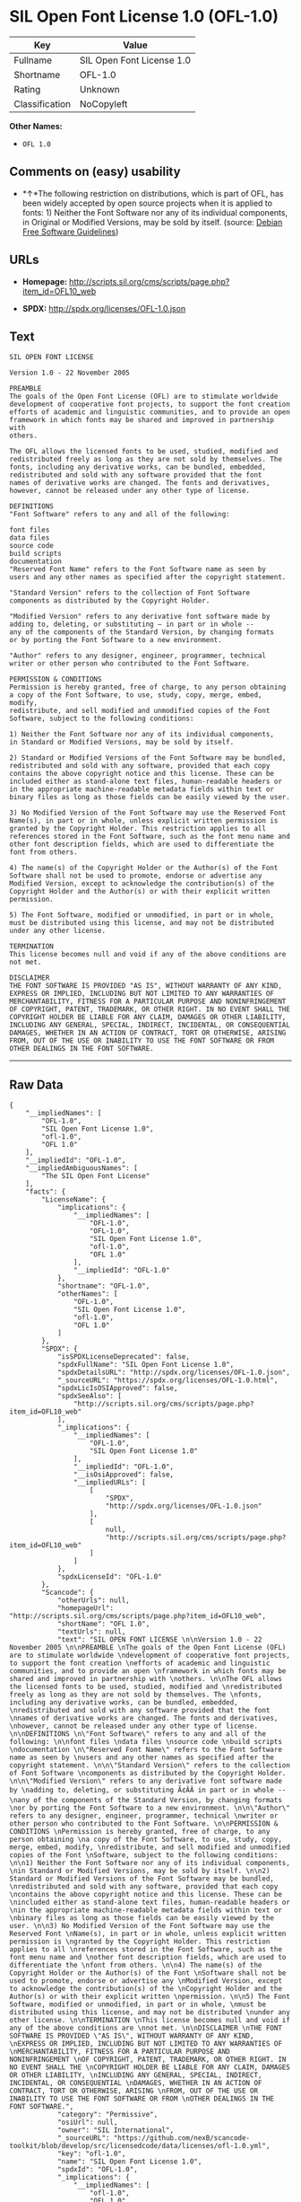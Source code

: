 * SIL Open Font License 1.0 (OFL-1.0)

| Key              | Value                       |
|------------------+-----------------------------|
| Fullname         | SIL Open Font License 1.0   |
| Shortname        | OFL-1.0                     |
| Rating           | Unknown                     |
| Classification   | NoCopyleft                  |

*Other Names:*

- =OFL 1.0=

** Comments on (easy) usability

- *↑*The following restriction on distributions, which is part of OFL,
  has been widely accepted by open source projects when it is applied to
  fonts: 1) Neither the Font Software nor any of its individual
  components, in Original or Modified Versions, may be sold by itself.
  (source: [[https://wiki.debian.org/DFSGLicenses][Debian Free Software
  Guidelines]])

** URLs

- *Homepage:*
  http://scripts.sil.org/cms/scripts/page.php?item_id=OFL10_web

- *SPDX:* http://spdx.org/licenses/OFL-1.0.json

** Text

#+BEGIN_EXAMPLE
    SIL OPEN FONT LICENSE 

    Version 1.0 - 22 November 2005 

    PREAMBLE 
    The goals of the Open Font License (OFL) are to stimulate worldwide 
    development of cooperative font projects, to support the font creation 
    efforts of academic and linguistic communities, and to provide an open 
    framework in which fonts may be shared and improved in partnership with 
    others. 

    The OFL allows the licensed fonts to be used, studied, modified and 
    redistributed freely as long as they are not sold by themselves. The 
    fonts, including any derivative works, can be bundled, embedded, 
    redistributed and sold with any software provided that the font 
    names of derivative works are changed. The fonts and derivatives, 
    however, cannot be released under any other type of license. 

    DEFINITIONS 
    "Font Software" refers to any and all of the following: 

    font files 
    data files 
    source code 
    build scripts 
    documentation 
    "Reserved Font Name" refers to the Font Software name as seen by 
    users and any other names as specified after the copyright statement. 

    "Standard Version" refers to the collection of Font Software 
    components as distributed by the Copyright Holder. 

    "Modified Version" refers to any derivative font software made by 
    adding to, deleting, or substituting — in part or in whole -- 
    any of the components of the Standard Version, by changing formats 
    or by porting the Font Software to a new environment. 

    "Author" refers to any designer, engineer, programmer, technical 
    writer or other person who contributed to the Font Software. 

    PERMISSION & CONDITIONS 
    Permission is hereby granted, free of charge, to any person obtaining 
    a copy of the Font Software, to use, study, copy, merge, embed, modify, 
    redistribute, and sell modified and unmodified copies of the Font 
    Software, subject to the following conditions: 

    1) Neither the Font Software nor any of its individual components, 
    in Standard or Modified Versions, may be sold by itself. 

    2) Standard or Modified Versions of the Font Software may be bundled, 
    redistributed and sold with any software, provided that each copy 
    contains the above copyright notice and this license. These can be 
    included either as stand-alone text files, human-readable headers or 
    in the appropriate machine-readable metadata fields within text or 
    binary files as long as those fields can be easily viewed by the user. 

    3) No Modified Version of the Font Software may use the Reserved Font 
    Name(s), in part or in whole, unless explicit written permission is 
    granted by the Copyright Holder. This restriction applies to all 
    references stored in the Font Software, such as the font menu name and 
    other font description fields, which are used to differentiate the 
    font from others. 

    4) The name(s) of the Copyright Holder or the Author(s) of the Font 
    Software shall not be used to promote, endorse or advertise any 
    Modified Version, except to acknowledge the contribution(s) of the 
    Copyright Holder and the Author(s) or with their explicit written 
    permission. 

    5) The Font Software, modified or unmodified, in part or in whole, 
    must be distributed using this license, and may not be distributed 
    under any other license. 

    TERMINATION 
    This license becomes null and void if any of the above conditions are 
    not met. 

    DISCLAIMER 
    THE FONT SOFTWARE IS PROVIDED "AS IS", WITHOUT WARRANTY OF ANY KIND, 
    EXPRESS OR IMPLIED, INCLUDING BUT NOT LIMITED TO ANY WARRANTIES OF 
    MERCHANTABILITY, FITNESS FOR A PARTICULAR PURPOSE AND NONINFRINGEMENT 
    OF COPYRIGHT, PATENT, TRADEMARK, OR OTHER RIGHT. IN NO EVENT SHALL THE 
    COPYRIGHT HOLDER BE LIABLE FOR ANY CLAIM, DAMAGES OR OTHER LIABILITY, 
    INCLUDING ANY GENERAL, SPECIAL, INDIRECT, INCIDENTAL, OR CONSEQUENTIAL 
    DAMAGES, WHETHER IN AN ACTION OF CONTRACT, TORT OR OTHERWISE, ARISING 
    FROM, OUT OF THE USE OR INABILITY TO USE THE FONT SOFTWARE OR FROM 
    OTHER DEALINGS IN THE FONT SOFTWARE.
#+END_EXAMPLE

--------------

** Raw Data

#+BEGIN_EXAMPLE
    {
        "__impliedNames": [
            "OFL-1.0",
            "SIL Open Font License 1.0",
            "ofl-1.0",
            "OFL 1.0"
        ],
        "__impliedId": "OFL-1.0",
        "__impliedAmbiguousNames": [
            "The SIL Open Font License"
        ],
        "facts": {
            "LicenseName": {
                "implications": {
                    "__impliedNames": [
                        "OFL-1.0",
                        "OFL-1.0",
                        "SIL Open Font License 1.0",
                        "ofl-1.0",
                        "OFL 1.0"
                    ],
                    "__impliedId": "OFL-1.0"
                },
                "shortname": "OFL-1.0",
                "otherNames": [
                    "OFL-1.0",
                    "SIL Open Font License 1.0",
                    "ofl-1.0",
                    "OFL 1.0"
                ]
            },
            "SPDX": {
                "isSPDXLicenseDeprecated": false,
                "spdxFullName": "SIL Open Font License 1.0",
                "spdxDetailsURL": "http://spdx.org/licenses/OFL-1.0.json",
                "_sourceURL": "https://spdx.org/licenses/OFL-1.0.html",
                "spdxLicIsOSIApproved": false,
                "spdxSeeAlso": [
                    "http://scripts.sil.org/cms/scripts/page.php?item_id=OFL10_web"
                ],
                "_implications": {
                    "__impliedNames": [
                        "OFL-1.0",
                        "SIL Open Font License 1.0"
                    ],
                    "__impliedId": "OFL-1.0",
                    "__isOsiApproved": false,
                    "__impliedURLs": [
                        [
                            "SPDX",
                            "http://spdx.org/licenses/OFL-1.0.json"
                        ],
                        [
                            null,
                            "http://scripts.sil.org/cms/scripts/page.php?item_id=OFL10_web"
                        ]
                    ]
                },
                "spdxLicenseId": "OFL-1.0"
            },
            "Scancode": {
                "otherUrls": null,
                "homepageUrl": "http://scripts.sil.org/cms/scripts/page.php?item_id=OFL10_web",
                "shortName": "OFL 1.0",
                "textUrls": null,
                "text": "SIL OPEN FONT LICENSE \n\nVersion 1.0 - 22 November 2005 \n\nPREAMBLE \nThe goals of the Open Font License (OFL) are to stimulate worldwide \ndevelopment of cooperative font projects, to support the font creation \nefforts of academic and linguistic communities, and to provide an open \nframework in which fonts may be shared and improved in partnership with \nothers. \n\nThe OFL allows the licensed fonts to be used, studied, modified and \nredistributed freely as long as they are not sold by themselves. The \nfonts, including any derivative works, can be bundled, embedded, \nredistributed and sold with any software provided that the font \nnames of derivative works are changed. The fonts and derivatives, \nhowever, cannot be released under any other type of license. \n\nDEFINITIONS \n\"Font Software\" refers to any and all of the following: \n\nfont files \ndata files \nsource code \nbuild scripts \ndocumentation \n\"Reserved Font Name\" refers to the Font Software name as seen by \nusers and any other names as specified after the copyright statement. \n\n\"Standard Version\" refers to the collection of Font Software \ncomponents as distributed by the Copyright Holder. \n\n\"Modified Version\" refers to any derivative font software made by \nadding to, deleting, or substituting Ã¢ÂÂ in part or in whole -- \nany of the components of the Standard Version, by changing formats \nor by porting the Font Software to a new environment. \n\n\"Author\" refers to any designer, engineer, programmer, technical \nwriter or other person who contributed to the Font Software. \n\nPERMISSION & CONDITIONS \nPermission is hereby granted, free of charge, to any person obtaining \na copy of the Font Software, to use, study, copy, merge, embed, modify, \nredistribute, and sell modified and unmodified copies of the Font \nSoftware, subject to the following conditions: \n\n1) Neither the Font Software nor any of its individual components, \nin Standard or Modified Versions, may be sold by itself. \n\n2) Standard or Modified Versions of the Font Software may be bundled, \nredistributed and sold with any software, provided that each copy \ncontains the above copyright notice and this license. These can be \nincluded either as stand-alone text files, human-readable headers or \nin the appropriate machine-readable metadata fields within text or \nbinary files as long as those fields can be easily viewed by the user. \n\n3) No Modified Version of the Font Software may use the Reserved Font \nName(s), in part or in whole, unless explicit written permission is \ngranted by the Copyright Holder. This restriction applies to all \nreferences stored in the Font Software, such as the font menu name and \nother font description fields, which are used to differentiate the \nfont from others. \n\n4) The name(s) of the Copyright Holder or the Author(s) of the Font \nSoftware shall not be used to promote, endorse or advertise any \nModified Version, except to acknowledge the contribution(s) of the \nCopyright Holder and the Author(s) or with their explicit written \npermission. \n\n5) The Font Software, modified or unmodified, in part or in whole, \nmust be distributed using this license, and may not be distributed \nunder any other license. \n\nTERMINATION \nThis license becomes null and void if any of the above conditions are \nnot met. \n\nDISCLAIMER \nTHE FONT SOFTWARE IS PROVIDED \"AS IS\", WITHOUT WARRANTY OF ANY KIND, \nEXPRESS OR IMPLIED, INCLUDING BUT NOT LIMITED TO ANY WARRANTIES OF \nMERCHANTABILITY, FITNESS FOR A PARTICULAR PURPOSE AND NONINFRINGEMENT \nOF COPYRIGHT, PATENT, TRADEMARK, OR OTHER RIGHT. IN NO EVENT SHALL THE \nCOPYRIGHT HOLDER BE LIABLE FOR ANY CLAIM, DAMAGES OR OTHER LIABILITY, \nINCLUDING ANY GENERAL, SPECIAL, INDIRECT, INCIDENTAL, OR CONSEQUENTIAL \nDAMAGES, WHETHER IN AN ACTION OF CONTRACT, TORT OR OTHERWISE, ARISING \nFROM, OUT OF THE USE OR INABILITY TO USE THE FONT SOFTWARE OR FROM \nOTHER DEALINGS IN THE FONT SOFTWARE.",
                "category": "Permissive",
                "osiUrl": null,
                "owner": "SIL International",
                "_sourceURL": "https://github.com/nexB/scancode-toolkit/blob/develop/src/licensedcode/data/licenses/ofl-1.0.yml",
                "key": "ofl-1.0",
                "name": "SIL Open Font License 1.0",
                "spdxId": "OFL-1.0",
                "_implications": {
                    "__impliedNames": [
                        "ofl-1.0",
                        "OFL 1.0",
                        "OFL-1.0"
                    ],
                    "__impliedId": "OFL-1.0",
                    "__impliedCopyleft": [
                        [
                            "Scancode",
                            "NoCopyleft"
                        ]
                    ],
                    "__calculatedCopyleft": "NoCopyleft",
                    "__impliedText": "SIL OPEN FONT LICENSE \n\nVersion 1.0 - 22 November 2005 \n\nPREAMBLE \nThe goals of the Open Font License (OFL) are to stimulate worldwide \ndevelopment of cooperative font projects, to support the font creation \nefforts of academic and linguistic communities, and to provide an open \nframework in which fonts may be shared and improved in partnership with \nothers. \n\nThe OFL allows the licensed fonts to be used, studied, modified and \nredistributed freely as long as they are not sold by themselves. The \nfonts, including any derivative works, can be bundled, embedded, \nredistributed and sold with any software provided that the font \nnames of derivative works are changed. The fonts and derivatives, \nhowever, cannot be released under any other type of license. \n\nDEFINITIONS \n\"Font Software\" refers to any and all of the following: \n\nfont files \ndata files \nsource code \nbuild scripts \ndocumentation \n\"Reserved Font Name\" refers to the Font Software name as seen by \nusers and any other names as specified after the copyright statement. \n\n\"Standard Version\" refers to the collection of Font Software \ncomponents as distributed by the Copyright Holder. \n\n\"Modified Version\" refers to any derivative font software made by \nadding to, deleting, or substituting â in part or in whole -- \nany of the components of the Standard Version, by changing formats \nor by porting the Font Software to a new environment. \n\n\"Author\" refers to any designer, engineer, programmer, technical \nwriter or other person who contributed to the Font Software. \n\nPERMISSION & CONDITIONS \nPermission is hereby granted, free of charge, to any person obtaining \na copy of the Font Software, to use, study, copy, merge, embed, modify, \nredistribute, and sell modified and unmodified copies of the Font \nSoftware, subject to the following conditions: \n\n1) Neither the Font Software nor any of its individual components, \nin Standard or Modified Versions, may be sold by itself. \n\n2) Standard or Modified Versions of the Font Software may be bundled, \nredistributed and sold with any software, provided that each copy \ncontains the above copyright notice and this license. These can be \nincluded either as stand-alone text files, human-readable headers or \nin the appropriate machine-readable metadata fields within text or \nbinary files as long as those fields can be easily viewed by the user. \n\n3) No Modified Version of the Font Software may use the Reserved Font \nName(s), in part or in whole, unless explicit written permission is \ngranted by the Copyright Holder. This restriction applies to all \nreferences stored in the Font Software, such as the font menu name and \nother font description fields, which are used to differentiate the \nfont from others. \n\n4) The name(s) of the Copyright Holder or the Author(s) of the Font \nSoftware shall not be used to promote, endorse or advertise any \nModified Version, except to acknowledge the contribution(s) of the \nCopyright Holder and the Author(s) or with their explicit written \npermission. \n\n5) The Font Software, modified or unmodified, in part or in whole, \nmust be distributed using this license, and may not be distributed \nunder any other license. \n\nTERMINATION \nThis license becomes null and void if any of the above conditions are \nnot met. \n\nDISCLAIMER \nTHE FONT SOFTWARE IS PROVIDED \"AS IS\", WITHOUT WARRANTY OF ANY KIND, \nEXPRESS OR IMPLIED, INCLUDING BUT NOT LIMITED TO ANY WARRANTIES OF \nMERCHANTABILITY, FITNESS FOR A PARTICULAR PURPOSE AND NONINFRINGEMENT \nOF COPYRIGHT, PATENT, TRADEMARK, OR OTHER RIGHT. IN NO EVENT SHALL THE \nCOPYRIGHT HOLDER BE LIABLE FOR ANY CLAIM, DAMAGES OR OTHER LIABILITY, \nINCLUDING ANY GENERAL, SPECIAL, INDIRECT, INCIDENTAL, OR CONSEQUENTIAL \nDAMAGES, WHETHER IN AN ACTION OF CONTRACT, TORT OR OTHERWISE, ARISING \nFROM, OUT OF THE USE OR INABILITY TO USE THE FONT SOFTWARE OR FROM \nOTHER DEALINGS IN THE FONT SOFTWARE.",
                    "__impliedURLs": [
                        [
                            "Homepage",
                            "http://scripts.sil.org/cms/scripts/page.php?item_id=OFL10_web"
                        ]
                    ]
                }
            },
            "Debian Free Software Guidelines": {
                "LicenseName": "The SIL Open Font License",
                "State": "DFSGCompatible",
                "_sourceURL": "https://wiki.debian.org/DFSGLicenses",
                "_implications": {
                    "__impliedNames": [
                        "OFL-1.0"
                    ],
                    "__impliedAmbiguousNames": [
                        "The SIL Open Font License"
                    ],
                    "__impliedJudgement": [
                        [
                            "Debian Free Software Guidelines",
                            {
                                "tag": "PositiveJudgement",
                                "contents": "The following restriction on distributions, which is part of OFL, has been widely accepted by open source projects when it is applied to fonts: 1) Neither the Font Software nor any of its individual components, in Original or Modified Versions, may be sold by itself."
                            }
                        ]
                    ]
                },
                "Comment": "The following restriction on distributions, which is part of OFL, has been widely accepted by open source projects when it is applied to fonts: 1) Neither the Font Software nor any of its individual components, in Original or Modified Versions, may be sold by itself.",
                "LicenseId": "OFL-1.0"
            }
        },
        "__impliedJudgement": [
            [
                "Debian Free Software Guidelines",
                {
                    "tag": "PositiveJudgement",
                    "contents": "The following restriction on distributions, which is part of OFL, has been widely accepted by open source projects when it is applied to fonts: 1) Neither the Font Software nor any of its individual components, in Original or Modified Versions, may be sold by itself."
                }
            ]
        ],
        "__impliedCopyleft": [
            [
                "Scancode",
                "NoCopyleft"
            ]
        ],
        "__calculatedCopyleft": "NoCopyleft",
        "__isOsiApproved": false,
        "__impliedText": "SIL OPEN FONT LICENSE \n\nVersion 1.0 - 22 November 2005 \n\nPREAMBLE \nThe goals of the Open Font License (OFL) are to stimulate worldwide \ndevelopment of cooperative font projects, to support the font creation \nefforts of academic and linguistic communities, and to provide an open \nframework in which fonts may be shared and improved in partnership with \nothers. \n\nThe OFL allows the licensed fonts to be used, studied, modified and \nredistributed freely as long as they are not sold by themselves. The \nfonts, including any derivative works, can be bundled, embedded, \nredistributed and sold with any software provided that the font \nnames of derivative works are changed. The fonts and derivatives, \nhowever, cannot be released under any other type of license. \n\nDEFINITIONS \n\"Font Software\" refers to any and all of the following: \n\nfont files \ndata files \nsource code \nbuild scripts \ndocumentation \n\"Reserved Font Name\" refers to the Font Software name as seen by \nusers and any other names as specified after the copyright statement. \n\n\"Standard Version\" refers to the collection of Font Software \ncomponents as distributed by the Copyright Holder. \n\n\"Modified Version\" refers to any derivative font software made by \nadding to, deleting, or substituting â in part or in whole -- \nany of the components of the Standard Version, by changing formats \nor by porting the Font Software to a new environment. \n\n\"Author\" refers to any designer, engineer, programmer, technical \nwriter or other person who contributed to the Font Software. \n\nPERMISSION & CONDITIONS \nPermission is hereby granted, free of charge, to any person obtaining \na copy of the Font Software, to use, study, copy, merge, embed, modify, \nredistribute, and sell modified and unmodified copies of the Font \nSoftware, subject to the following conditions: \n\n1) Neither the Font Software nor any of its individual components, \nin Standard or Modified Versions, may be sold by itself. \n\n2) Standard or Modified Versions of the Font Software may be bundled, \nredistributed and sold with any software, provided that each copy \ncontains the above copyright notice and this license. These can be \nincluded either as stand-alone text files, human-readable headers or \nin the appropriate machine-readable metadata fields within text or \nbinary files as long as those fields can be easily viewed by the user. \n\n3) No Modified Version of the Font Software may use the Reserved Font \nName(s), in part or in whole, unless explicit written permission is \ngranted by the Copyright Holder. This restriction applies to all \nreferences stored in the Font Software, such as the font menu name and \nother font description fields, which are used to differentiate the \nfont from others. \n\n4) The name(s) of the Copyright Holder or the Author(s) of the Font \nSoftware shall not be used to promote, endorse or advertise any \nModified Version, except to acknowledge the contribution(s) of the \nCopyright Holder and the Author(s) or with their explicit written \npermission. \n\n5) The Font Software, modified or unmodified, in part or in whole, \nmust be distributed using this license, and may not be distributed \nunder any other license. \n\nTERMINATION \nThis license becomes null and void if any of the above conditions are \nnot met. \n\nDISCLAIMER \nTHE FONT SOFTWARE IS PROVIDED \"AS IS\", WITHOUT WARRANTY OF ANY KIND, \nEXPRESS OR IMPLIED, INCLUDING BUT NOT LIMITED TO ANY WARRANTIES OF \nMERCHANTABILITY, FITNESS FOR A PARTICULAR PURPOSE AND NONINFRINGEMENT \nOF COPYRIGHT, PATENT, TRADEMARK, OR OTHER RIGHT. IN NO EVENT SHALL THE \nCOPYRIGHT HOLDER BE LIABLE FOR ANY CLAIM, DAMAGES OR OTHER LIABILITY, \nINCLUDING ANY GENERAL, SPECIAL, INDIRECT, INCIDENTAL, OR CONSEQUENTIAL \nDAMAGES, WHETHER IN AN ACTION OF CONTRACT, TORT OR OTHERWISE, ARISING \nFROM, OUT OF THE USE OR INABILITY TO USE THE FONT SOFTWARE OR FROM \nOTHER DEALINGS IN THE FONT SOFTWARE.",
        "__impliedURLs": [
            [
                "SPDX",
                "http://spdx.org/licenses/OFL-1.0.json"
            ],
            [
                null,
                "http://scripts.sil.org/cms/scripts/page.php?item_id=OFL10_web"
            ],
            [
                "Homepage",
                "http://scripts.sil.org/cms/scripts/page.php?item_id=OFL10_web"
            ]
        ]
    }
#+END_EXAMPLE